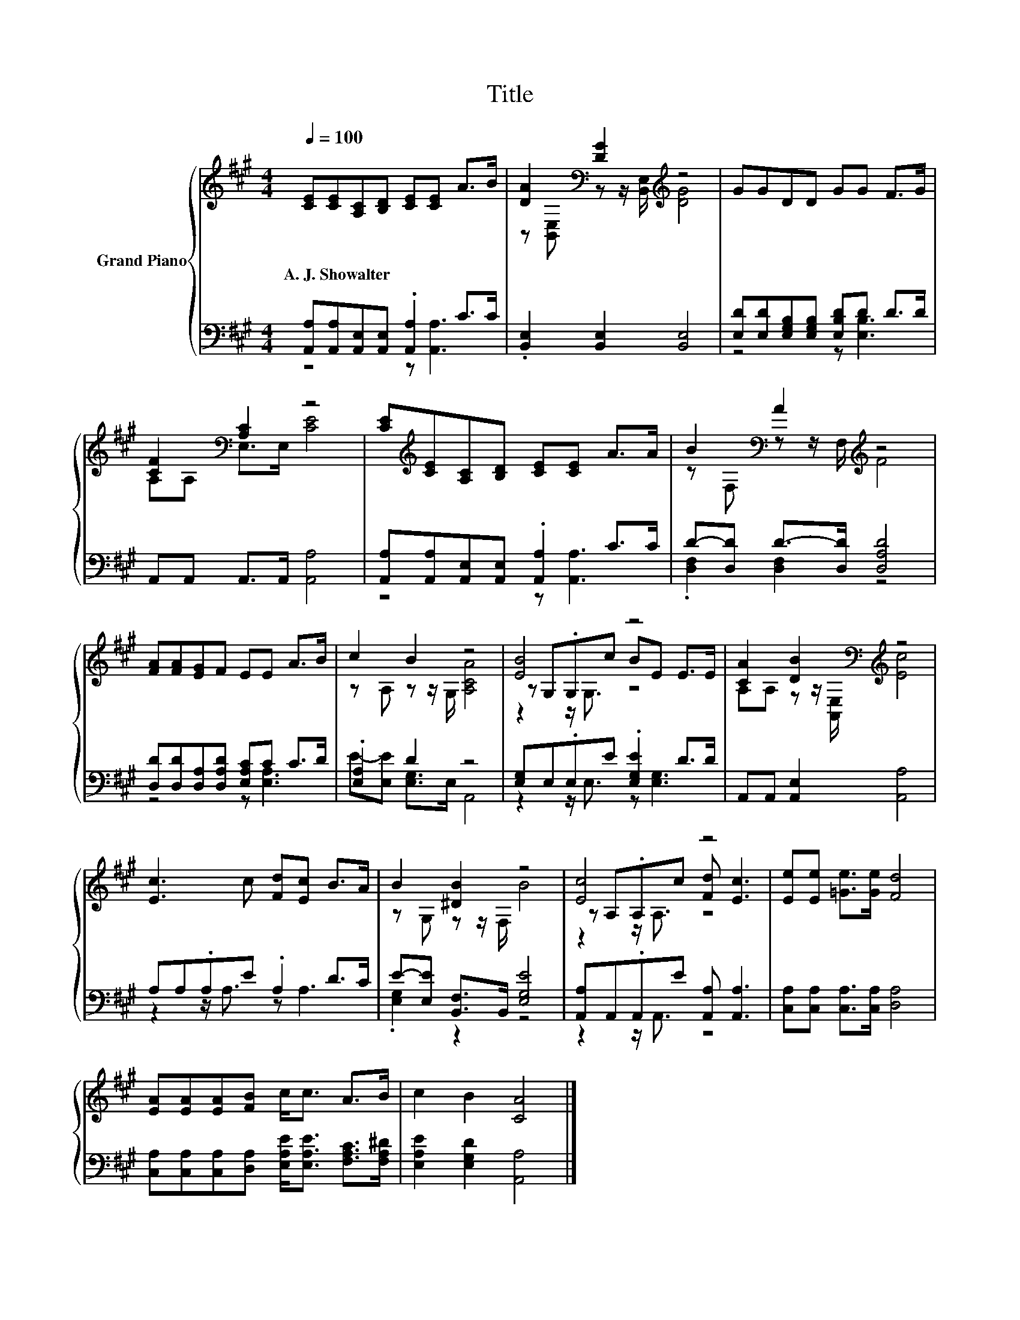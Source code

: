 X:1
T:Title
%%score { ( 1 4 5 ) | ( 2 3 ) }
L:1/8
Q:1/4=100
M:4/4
K:A
V:1 treble nm="Grand Piano"
V:4 treble 
V:5 treble 
V:2 bass 
V:3 bass 
V:1
 [CE][CE][A,C][B,D] [CE][CE] A>B | [DA]2[K:bass] [DG]2[K:treble] z4 | GGDD GG F>G | %3
w: A.~J.~Showalter * * * * * * *|||
 [CF]2[K:bass] [A,C]2 z4 | [CE][K:treble][CE][A,C][B,D] [CE][CE] A>A | B2[K:bass] A2[K:treble] z4 | %6
w: |||
 [FA][FA][EG]F EE A>B | c2 B2 z4 | [EB]4 z4 | [CA]2 [DB]2[K:bass][K:treble] z4 | %10
w: ||||
 [Ec]3 c [Fd][Ec] B>A | B2 [^DB]2 z4 | [Ec]4 z4 | [Ee][Ee] [=Ge]>[Ge] [Fd]4 | %14
w: ||||
 [EA][EA][EA][FB] c<c A>B | c2 B2 [CA]4 |] %16
w: ||
V:2
 [A,,A,][A,,A,][A,,E,][A,,E,] .[A,,A,]2 C>C | .[B,,E,]2 [B,,E,]2 [B,,E,]4 | %2
 [E,D][E,D][E,G,B,][E,G,B,] [E,B,D]D D>D | A,,A,, A,,>A,, [A,,A,]4 | %4
 [A,,A,][A,,A,][A,,E,][A,,E,] .[A,,A,]2 C>C | D-[D,D] D->[D,D] [D,A,D]4 | %6
 [D,D][D,D][D,A,][D,A,D] [E,A,C]C C>D | .[E,A,]2 D2 z4 | [E,G,]E,.E,E .[E,G,E]2 D>D | %9
 A,,A,, [A,,E,]2 [A,,A,]4 | A,A,.A,E .A,2 D>C | E-[E,E] [B,,F,]>B,, [E,G,E]4 | %12
 [A,,A,]A,,.A,,E [A,,A,] [A,,A,]3 | [C,A,][C,A,] [C,A,]>[C,A,] [D,A,]4 | %14
 [C,A,][C,A,][C,A,][D,A,] [E,A,E]<[E,A,E] [F,A,C]>[F,A,^D] | [E,A,E]2 [E,G,D]2 [A,,A,]4 |] %16
V:3
 z4 z [A,,A,]3 | x8 | z4 z [E,B,]3 | x8 | z4 z [A,,A,]3 | .[D,F,]2 [D,F,]2 z4 | z4 z [E,A,]3 | %7
 E-[E,E] [E,G,]>E, A,,4 | z2 z/ E,3/2 z [E,G,]3 | x8 | z2 z/ A,3/2 z A,3 | .[E,G,]2 z2 z4 | %12
 z2 z/ A,,3/2 z4 | x8 | x8 | x8 |] %16
V:4
 x8 | z[K:bass] [B,,E,] z z/ [B,,E,]/[K:treble] [DG]4 | x8 | A,[K:bass]A, E,>E, [CE]4 | %4
 x[K:treble] x7 | z[K:bass] F, z z/ F,/[K:treble] F4 | x8 | z A, z z/ G,/ [A,CA]4 | %8
 z G,.G,c BE E>E | A,A, z z/[K:bass] [A,,E,]/[K:treble] [Ec]4 | x8 | z G, z z/ F,/ B4 | %12
 z A,.A,c [Fd] [Ec]3 | x8 | x8 | x8 |] %16
V:5
 x8 | x[K:bass] x3[K:treble] x4 | x8 | x[K:bass] x7 | x[K:treble] x7 | x[K:bass] x3[K:treble] x4 | %6
 x8 | x8 | z2 z/ G,3/2 z4 | x7/2[K:bass] x/[K:treble] x4 | x8 | x8 | z2 z/ A,3/2 z4 | x8 | x8 | %15
 x8 |] %16

